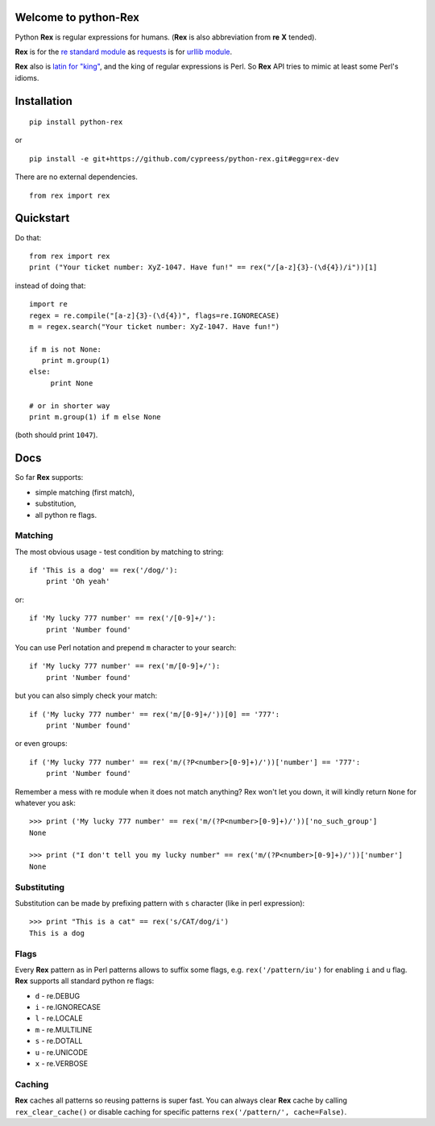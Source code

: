 Welcome to python-Rex
=====================

.. image:: https://pypip.in/v/python-rex/badge.png
   :target: https://crate.io/packages/python-rex
.. image:: https://pypip.in/d/python-rex/badge.png
   :target: https://crate.io/packages/python-rex
.. image:: https://travis-ci.org/cypreess/python-rex.png?branch=master
   :target: https://travis-ci.org/cypreess/python-rex
.. image:: https://coveralls.io/repos/cypreess/python-rex/badge.png?branch=master
   :target: https://coveralls.io/r/cypreess/python-rex?branch=master
   
Python **Rex** is regular expressions for humans. (**Rex** is also abbreviation from **re** **X** tended).

**Rex** is for the `re standard module <http://docs.python.org/2/library/index.html>`_ as
`requests <http://docs.python-requests.org/en/latest/>`_ is for `urllib module <http://docs.python.org/2/library/urllib.html>`_.

**Rex** also is `latin for "king" <http://en.wikipedia.org/wiki/Rex>`_, and the king of regular expressions is Perl.
So **Rex** API tries to mimic at least some Perl's idioms.

Installation
============

::

    pip install python-rex

or

::
   
   pip install -e git+https://github.com/cypreess/python-rex.git#egg=rex-dev

There are no external dependencies. 


::
   
   from rex import rex



Quickstart
==========

Do that::

   from rex import rex
   print ("Your ticket number: XyZ-1047. Have fun!" == rex("/[a-z]{3}-(\d{4})/i"))[1]
    

instead of doing that::

   import re
   regex = re.compile("[a-z]{3}-(\d{4})", flags=re.IGNORECASE)
   m = regex.search("Your ticket number: XyZ-1047. Have fun!")
   
   if m is not None:
      print m.group(1)
   else:
   	print None
   
   # or in shorter way
   print m.group(1) if m else None


(both should print ``1047``).

Docs
====

So far **Rex** supports:

* simple matching (first match),
* substitution,
* all python re flags.



Matching 
--------

The most obvious usage - test condition by matching to string::

    if 'This is a dog' == rex('/dog/'):
        print 'Oh yeah'


or::

    if 'My lucky 777 number' == rex('/[0-9]+/'):
        print 'Number found'


You can use Perl notation and prepend ``m`` character to your search::


    if 'My lucky 777 number' == rex('m/[0-9]+/'):
        print 'Number found'


but you can also simply check your match::


    if ('My lucky 777 number' == rex('m/[0-9]+/'))[0] == '777':
        print 'Number found'

or even groups::


    if ('My lucky 777 number' == rex('m/(?P<number>[0-9]+)/'))['number'] == '777':
        print 'Number found'


Remember a mess with re module when it does not match anything? Rex won't let you down,
it will kindly return ``None`` for whatever you ask::

    >>> print ('My lucky 777 number' == rex('m/(?P<number>[0-9]+)/'))['no_such_group']
    None

    >>> print ("I don't tell you my lucky number" == rex('m/(?P<number>[0-9]+)/'))['number']
    None


Substituting
------------

Substitution can be made by prefixing pattern with ``s`` character (like in perl expression)::

    >>> print "This is a cat" == rex('s/CAT/dog/i')
    This is a dog


Flags
-----

Every **Rex** pattern as in Perl patterns allows to suffix some flags, e.g. ``rex('/pattern/iu')`` for enabling ``i`` and ``u`` flag. **Rex** supports all standard python re flags:

* ``d`` - re.DEBUG
* ``i`` - re.IGNORECASE
* ``l`` - re.LOCALE
* ``m`` - re.MULTILINE
* ``s`` - re.DOTALL
* ``u`` - re.UNICODE
* ``x`` - re.VERBOSE

Caching
-------

**Rex** caches all patterns so reusing patterns is super fast. You can always clear **Rex** cache by calling ``rex_clear_cache()`` or
disable caching for specific patterns ``rex('/pattern/', cache=False)``.
